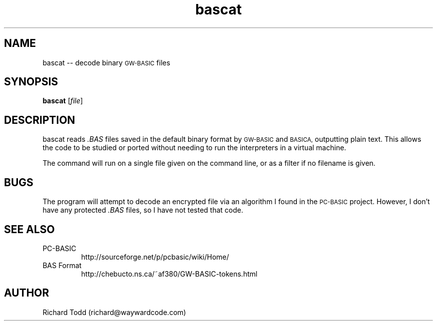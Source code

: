 .TH bascat "1" "15 March 2016" "" "Utility"
.SH NAME
bascat -- decode binary 
.SM "GW\-BASIC"
files
.\"
.\"
.SH SYNOPSIS
.B bascat
.RI [ file ]
.\"
.\"
.SH DESCRIPTION
bascat reads 
.I ".BAS"
files saved in the default binary format by 
.SM "GW\-BASIC" 
and 
.SM "BASICA,"
outputting plain text. This 
allows the code to be studied or ported without 
needing to run the interpreters in a virtual machine.
.PP
The command will run on a single file given on the 
command line, or as a filter if no filename is 
given.
.\"
.\"
.SH BUGS
The program will attempt to decode an encrypted
file via an algorithm I found in the
.SM "PC\-BASIC"
project.  However, I don't have any protected
.I ".BAS"
files, so I have not tested that code.
.\"
.\"
.SH SEE ALSO 
.TP
PC-BASIC
http://sourceforge.net/p/pcbasic/wiki/Home/
.TP 
BAS Format
http://chebucto.ns.ca/~af380/GW-BASIC-tokens.html
.\"
.\"
.SH AUTHOR
Richard Todd (richard@waywardcode.com)
